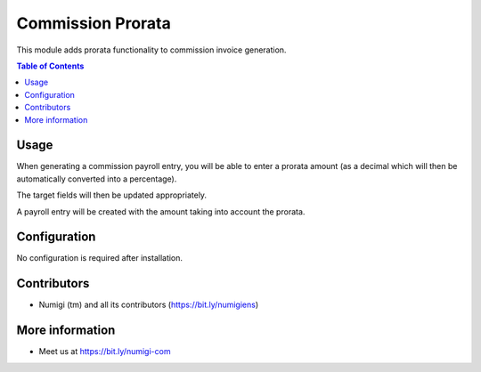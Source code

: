 Commission Prorata
==================
This module adds prorata functionality to commission invoice generation.

.. contents:: Table of Contents

Usage
-----
When generating a commission payroll entry, you will be able to enter a prorata amount (as a decimal which will then be automatically converted into a percentage).

.. image:: static/description/generate.png

The target fields will then be updated appropriately.

.. image:: static/description/fields.png

A payroll entry will be created with the amount taking into account the prorata.

.. image:: static/description/entry.png

Configuration
-------------
No configuration is required after installation.

Contributors
------------
* Numigi (tm) and all its contributors (https://bit.ly/numigiens)

More information
----------------
* Meet us at https://bit.ly/numigi-com
